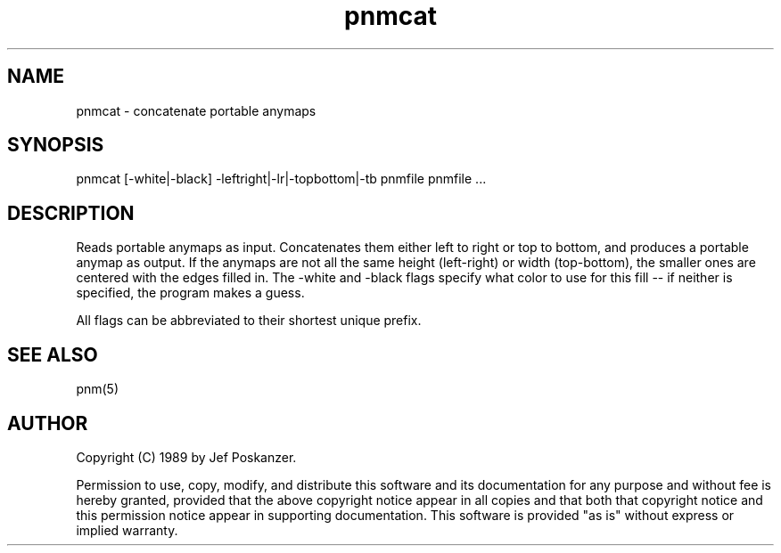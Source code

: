 .TH pnmcat 1 "12 March 1989"
.SH NAME
pnmcat - concatenate portable anymaps
.SH SYNOPSIS
pnmcat [-white|-black] -leftright|-lr|-topbottom|-tb pnmfile pnmfile ...
.SH DESCRIPTION
Reads portable anymaps as input.
Concatenates them either left to right or top to bottom, and produces a
portable anymap as output.
If the anymaps are not all the same height (left-right) or width (top-bottom),
the smaller ones are centered with the edges filled in.
The -white and -black flags specify what color to use for this fill -- if
neither is specified, the program makes a guess.
.PP
All flags can be abbreviated to their shortest unique prefix.
.SH "SEE ALSO"
pnm(5)
.SH AUTHOR
Copyright (C) 1989 by Jef Poskanzer.

Permission to use, copy, modify, and distribute this software and its
documentation for any purpose and without fee is hereby granted, provided
that the above copyright notice appear in all copies and that both that
copyright notice and this permission notice appear in supporting
documentation.  This software is provided "as is" without express or
implied warranty.
